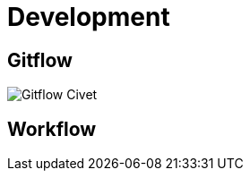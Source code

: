 = Development

== Gitflow

image:./images/civet-gitflow.png[Gitflow Civet]

== Workflow

// Berikut merupakan flow dan wireframe sistem Civet:

// https://docs.google.com/spreadsheets/u/1/d/1OyQBW-EYNmhvvK-oWx72Ifx_2ldchPUZdvBpjcgWvWk/edit#gid=0

// == Development

// Hal-hal yang harus diperhatikan Developer ketika mereka _clone_ Civet:


// . Atur Kraken API (_after create partner_ di Kraken). Di
// menu Configuration -> Web Services -> Kraken API Settings dan di
// *menu/admin/commerce/config/topup/provider/kraken.*
// . Atur Veritrans Callback. Tetapkan _client key_ di setiap aturan metode
// pembayaran dan _set_ Civet _url callback_ di menu Admin Sepulsa
// Veritrans.
// . _Set_ _email header_ di _mimemail file_(_code_).
// . _Set_ _product package code_ di
// */admin/commerce/config/product-variation-types/pulsa/fields/field_package_code*.
// . _Set completion message_ untuk _Thank You page_ Frigate di
// */admin/commerce/config/checkout/form/pane/checkout_completion_message*.
// . _Set tools_ untuk CS and Ops (misalnya, _reprocess transaction_ atau
// laporan yang diperlukan dari Ops)
// . _Set MDR module_ (opsional jika _partner_ menginginkan _MDR fee_ yang
// dibayar pelanggan).
